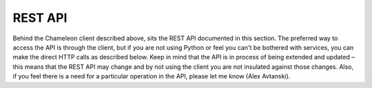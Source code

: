 
REST API
==========================================

Behind the Chameleon client described above, sits the REST API documented in this section. The preferred way to access the API is through the client, but if you are not using Python or feel you can't  be bothered with services, you can make the direct HTTP calls as described below. Keep in mind that the API is in process of being extended and updated – this means that the REST API may change and by not using the client you are not insulated against those changes.  Also, if you feel there is a need for a particular operation in the API, please let me know (Alex Avtanski).

